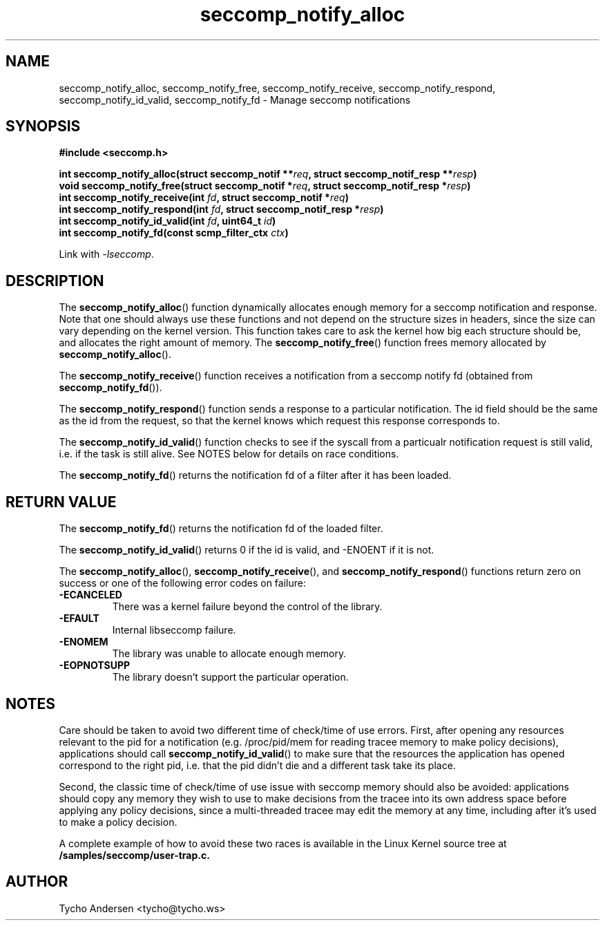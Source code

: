 .TH "seccomp_notify_alloc" 3 "30 May 2020" "tycho@tycho.ws" "libseccomp Documentation"
.\" //////////////////////////////////////////////////////////////////////////
.SH NAME
.\" //////////////////////////////////////////////////////////////////////////
seccomp_notify_alloc, seccomp_notify_free, seccomp_notify_receive,
seccomp_notify_respond, seccomp_notify_id_valid, seccomp_notify_fd \- Manage seccomp notifications
.\" //////////////////////////////////////////////////////////////////////////
.SH SYNOPSIS
.\" //////////////////////////////////////////////////////////////////////////
.nf
.B #include <seccomp.h>
.sp
.BI "int seccomp_notify_alloc(struct seccomp_notif **" req ", struct seccomp_notif_resp **" resp ")"
.BI "void seccomp_notify_free(struct seccomp_notif *" req ", struct seccomp_notif_resp *" resp ")"
.BI "int seccomp_notify_receive(int " fd ", struct seccomp_notif *" req ")"
.BI "int seccomp_notify_respond(int " fd ", struct seccomp_notif_resp *" resp ")"
.BI "int seccomp_notify_id_valid(int " fd ", uint64_t " id ")"
.BI "int seccomp_notify_fd(const scmp_filter_ctx " ctx ")"
.sp
Link with \fI\-lseccomp\fP.
.fi
.\" //////////////////////////////////////////////////////////////////////////
.SH DESCRIPTION
.\" //////////////////////////////////////////////////////////////////////////
.P
The
.BR seccomp_notify_alloc ()
function dynamically allocates enough memory for a seccomp notification and
response. Note that one should always use these functions and not depend on the
structure sizes in headers, since the size can vary depending on the kernel
version. This function takes care to ask the kernel how big each structure
should be, and allocates the right amount of memory. The
.BR seccomp_notify_free ()
function frees memory allocated by
.BR seccomp_notify_alloc ().
.P
The
.BR seccomp_notify_receive ()
function receives a notification from a seccomp notify fd (obtained from
.BR seccomp_notify_fd ()).
.P
The
.BR seccomp_notify_respond ()
function sends a response to a particular notification. The id field should be
the same as the id from the request, so that the kernel knows which request
this response corresponds to.
.P
The
.BR seccomp_notify_id_valid ()
function checks to see if the syscall from a particualr notification request is
still valid, i.e. if the task is still alive. See NOTES below for details on
race conditions.
.P
The
.BR seccomp_notify_fd ()
returns the notification fd of a filter after it has been loaded.
.\" //////////////////////////////////////////////////////////////////////////
.SH RETURN VALUE
.\" //////////////////////////////////////////////////////////////////////////
The
.BR seccomp_notify_fd ()
returns the notification fd of the loaded filter.
.P
The
.BR seccomp_notify_id_valid ()
returns 0 if the id is valid, and -ENOENT if it is not.
.P
The
.BR seccomp_notify_alloc (),
.BR seccomp_notify_receive (),
and
.BR seccomp_notify_respond ()
functions return zero on success or one of the following error codes on
failure:
.TP
.B -ECANCELED
There was a kernel failure beyond the control of the library.
.TP
.B -EFAULT
Internal libseccomp failure.
.TP
.B -ENOMEM
The library was unable to allocate enough memory.
.TP
.B -EOPNOTSUPP
The library doesn't support the particular operation.
.\" //////////////////////////////////////////////////////////////////////////
.SH NOTES
.\" //////////////////////////////////////////////////////////////////////////
.P
Care should be taken to avoid two different time of check/time of use errors.
First, after opening any resources relevant to the pid for a notification (e.g.
/proc/pid/mem for reading tracee memory to make policy decisions), applications
should call
.BR seccomp_notify_id_valid ()
to make sure that the resources the application has opened correspond to the
right pid, i.e. that the pid didn't die and a different task take its place.
.P
Second, the classic time of check/time of use issue with seccomp memory should
also be avoided: applications should copy any memory they wish to use to make
decisions from the tracee into its own address space before applying any policy
decisions, since a multi-threaded tracee may edit the memory at any time,
including after it's used to make a policy decision.
.P
A complete example of how to avoid these two races is available in the Linux
Kernel source tree at
.BR /samples/seccomp/user-trap.c.
.\" //////////////////////////////////////////////////////////////////////////
.SH AUTHOR
.\" //////////////////////////////////////////////////////////////////////////
Tycho Andersen <tycho@tycho.ws>
.\" //////////////////////////////////////////////////////////////////////////
